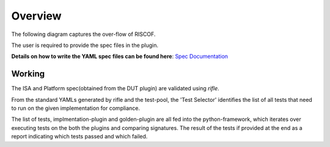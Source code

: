 
########
Overview
########

The following diagram captures the over-flow of RISCOF.

.. image:: riscof-flow.png
    :align: center
    :alt: riscof-flow

The user is required to provide the spec files in the plugin. 

**Details on how to write the YAML spec files can be found here**: `Spec Documentation <https://rifle.readthedocs.io/en/latest/yaml-specs.html>`_


Working
-------
The ISA and Platform spec(obtained from the DUT plugin) are validated using *rifle*.

From the standard YAMLs generated by rifle and the test-pool, the 'Test Selector' identifies the list of all tests that need to run on the given implementation for compliance.

The list of tests, implmentation-plugin and golden-plugin are all fed into the python-framework, which iterates over executing tests on the both the plugins and comparing signatures. The result of the tests if provided at the end as a report indicating which tests passed and which failed.



